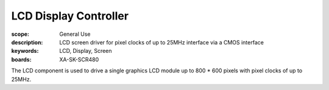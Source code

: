 LCD Display Controller
======================

:scope: General Use
:description: LCD screen driver for pixel clocks of up to 25MHz interface via a CMOS interface
:keywords: LCD, Display, Screen
:boards: XA-SK-SCR480

The LCD component is used to drive a single graphics LCD module up to 800 * 600 pixels with pixel clocks of up to 25MHz.
